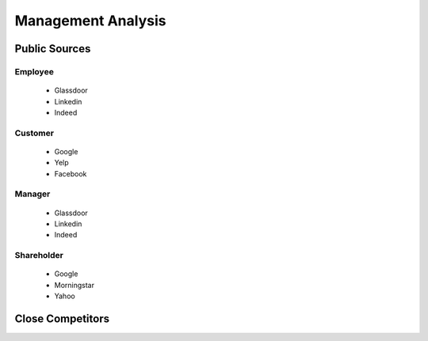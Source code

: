 .. _management-analysis-label:
Management Analysis
===================

Public Sources
--------------




Employee
^^^^^^^^

   * Glassdoor
   * Linkedin
   * Indeed

Customer
^^^^^^^^

   * Google
   * Yelp
   * Facebook


Manager
^^^^^^^

   * Glassdoor
   * Linkedin
   * Indeed


Shareholder
^^^^^^^^^^^

   * Google
   * Morningstar
   * Yahoo
   

   
Close Competitors
-----------------
